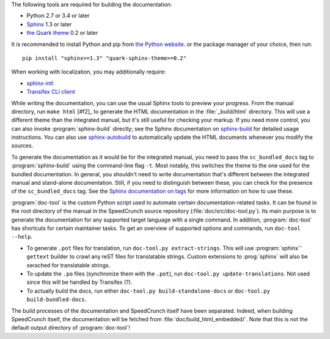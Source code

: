 The following tools are required for building the documentation:

* Python 2.7 or 3.4 or later
* `Sphinx <sphinx_>`_ 1.3 or later
* `the Quark theme <quark_>`_ 0.2 or later

It is recommended to install Python and pip from `the Python website <python_>`_.
or the package manager of your choice, then run: ::

    pip install "sphinx>=1.3" "quark-sphinx-theme>=0.2"

When working with localization, you may additionally require:

* `sphinx-intl <sphinx-intl_>`_
* `Transifex CLI client <transifex-cli_>`_

.. _python: http://www.python.org
.. _sphinx: http://sphinx-doc.org
.. _sphinx-intl: https://pypi.python.org/pypi/sphinx-intl
.. _transifex-cli: http://docs.transifex.com/client/
.. _quark: https://pypi.python.org/pypi/quark-sphinx-theme

While writing the documentation, you can use the usual Sphinx tools to preview your
progress. From the manual directory, run ``make html`` [#f2]_ to generate the HTML
documentation in the :file:`_build/html` directory. This will use a different theme
than the integrated manual, but it's still useful for checking your markup. If you
need more control, you can also invoke :program:`sphinx-build` directly; see the
Sphinx documentation on `sphinx-build <sphinx-build_>`_ for detailed usage
instructions. You can also use `sphinx-autobuild <sphinx-autobuild_>`_ to automatically
update the HTML documents whenever you modify the sources.

.. _sphinx-build: http://sphinx-doc.org/en/stable/invocation.html#invocation-of-sphinx-build
.. _sphinx-autobuild: https://github.com/GaretJax/sphinx-autobuild

To generate the documentation as it would be for the integrated manual, you need to
pass the ``sc_bundled_docs`` tag to :program:`sphinx-build` using the command-line flag |sphinx-build-t|_.
Most notably, this switches the theme to the one used for the bundled documentation. In general,
you shouldn't need to write documentation that's different between the integrated manual
and stand-alone documentation. Still, if you need to distinguish between these, you
can check for the presence of the ``sc_bundled_docs`` tag. See the
`Sphinx documentation on tags <tags_>`_ for more information on how to use these.

.. |sphinx-build-t| replace:: ``-t``
.. _sphinx-build-t: http://sphinx-doc.org/en/stable/invocation.html#cmdoption-sphinx-build-t
.. _tags: http://sphinx-doc.org/en/stable/markup/misc.html#tags

:program:`doc-tool` is the custom Python script used to automate certain
documentation-related tasks. It can be found in the root directory of the manual in
the SpeedCrunch source repository (:file:`doc/src/doc-tool.py`).
Its main purpose is to generate the documentation for any
supported target language with a single command. In addition, :program:`doc-tool`
has shortcuts for certain maintainer tasks. To get an overview of supported options and commands,
run ``doc-tool --help``.

* To generate ``.pot`` files for translation, run ``doc-tool.py extract-strings``. This will use :program:`sphinx`' ``gettext`` builder to crawl any reST files for translatable strings. Custom extensions to :prog:`sphinx` will also be serached for translatable strings.
* To update the ``.po`` files (synchronize them with the ``.pot``), run ``doc-tool.py update-translations``. Not used since this will be handled by Transifex (?).
* To actually build the docs, run either ``doc-tool.py build-standalone-docs`` or ``doc-tool.py build-bundled-docs``.

The build processes of the documentation and SpeedCrunch itself have been separated. Indeed, when building SpeedCrunch itself, the documentation will be fetched from :file:`doc/build_html_embedded/`. Note that this is not the default output directory of :program:`doc-tool`!
